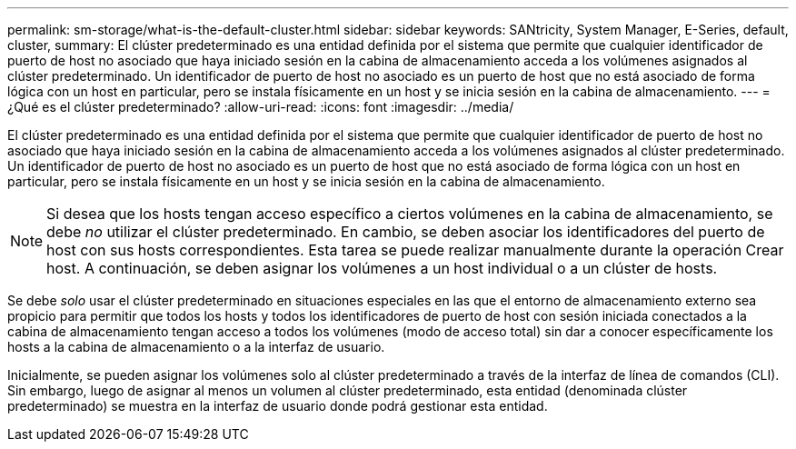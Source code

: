---
permalink: sm-storage/what-is-the-default-cluster.html 
sidebar: sidebar 
keywords: SANtricity, System Manager, E-Series, default, cluster, 
summary: El clúster predeterminado es una entidad definida por el sistema que permite que cualquier identificador de puerto de host no asociado que haya iniciado sesión en la cabina de almacenamiento acceda a los volúmenes asignados al clúster predeterminado. Un identificador de puerto de host no asociado es un puerto de host que no está asociado de forma lógica con un host en particular, pero se instala físicamente en un host y se inicia sesión en la cabina de almacenamiento. 
---
= ¿Qué es el clúster predeterminado?
:allow-uri-read: 
:icons: font
:imagesdir: ../media/


[role="lead"]
El clúster predeterminado es una entidad definida por el sistema que permite que cualquier identificador de puerto de host no asociado que haya iniciado sesión en la cabina de almacenamiento acceda a los volúmenes asignados al clúster predeterminado. Un identificador de puerto de host no asociado es un puerto de host que no está asociado de forma lógica con un host en particular, pero se instala físicamente en un host y se inicia sesión en la cabina de almacenamiento.

[NOTE]
====
Si desea que los hosts tengan acceso específico a ciertos volúmenes en la cabina de almacenamiento, se debe _no_ utilizar el clúster predeterminado. En cambio, se deben asociar los identificadores del puerto de host con sus hosts correspondientes. Esta tarea se puede realizar manualmente durante la operación Crear host. A continuación, se deben asignar los volúmenes a un host individual o a un clúster de hosts.

====
Se debe _solo_ usar el clúster predeterminado en situaciones especiales en las que el entorno de almacenamiento externo sea propicio para permitir que todos los hosts y todos los identificadores de puerto de host con sesión iniciada conectados a la cabina de almacenamiento tengan acceso a todos los volúmenes (modo de acceso total) sin dar a conocer específicamente los hosts a la cabina de almacenamiento o a la interfaz de usuario.

Inicialmente, se pueden asignar los volúmenes solo al clúster predeterminado a través de la interfaz de línea de comandos (CLI). Sin embargo, luego de asignar al menos un volumen al clúster predeterminado, esta entidad (denominada clúster predeterminado) se muestra en la interfaz de usuario donde podrá gestionar esta entidad.
